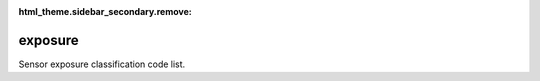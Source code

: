:html_theme.sidebar_secondary.remove:

exposure
====

Sensor exposure classification code list.


.. raw:: html

   <style>

      /*disable page width for wide tables*/
      .bd-page-width {max-width: none;}
      .bd-article-container {max-width: 100% !important;}

      /* Limit primary side bar width for wide pages */
      .bd-sidebar-primary {max-width: 400px;}

   </style>

.. tabs::
    .. tab:: Table definition

        Download the definition as a CSV file: :download:`csv <exposure.csv>`.

        .. csv-table:: Definition of the *exposure* table.
           :header: "Property","Kind","References","Requirement","Description"

           ".. _id:

           id","str",,"Required","ID / primary key."
           ".. _inSchema:

           inSchema","str",,"Required","The scheme/vocabulary that this record is from."
           ".. _name:

           name","str",,"Optional","Short name / abbreviation for exposure classification."
           ".. _description:

           description","str",,"Required","Description of sensor exposure according to WMO-No. 8."
           ".. _links:

           links","dict",,"Optional","Links providing further definition of exposure class."
           ".. _version:

           _version","int",,"Required","Version number of this record."
           ".. _change_date:

           _change_date","datetime",,"Required","Date this record was changed."
           ".. _user:

           _user","str","`admin.user.id <../admin/user.html#id>`_","Required","Which user/agent last modified this record."
           ".. _status:

           _status","str","`reference_data.status.id <../reference_data/status.html#id>`_","Required","Whether this is the latest version or an archived version of the record."
           ".. _comments:

           _comments","str",,"Required","Free text comments on this record, for example description of changes made etc."

    .. tab:: Example data

        Download the example CSV file: :download:`csv <./examples/exposure.csv>`.

        .. csv-table:: Example data
           :file: ./examples/exposure.csv
           :header-rows: 1
           :quote: '
